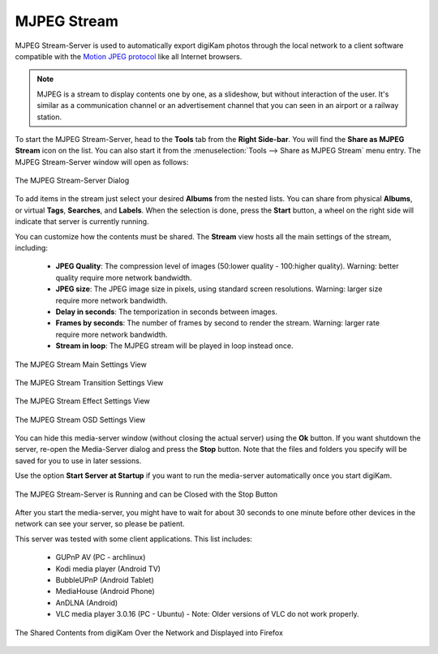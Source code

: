 .. meta::
   :description: The digiKam Tool to Share as MJPEG Stream
   :keywords: digiKam, documentation, user manual, photo management, open source, free, learn, easy, mjpeg, server, share

.. metadata-placeholder

   :authors: - digiKam Team

   :license: see Credits and License page for details (https://docs.digikam.org/en/credits_license.html)

.. _mjpeg_stream:

MJPEG Stream
============

.. contents::

MJPEG Stream-Server is used to automatically export digiKam photos through the local network to a client software compatible with the `Motion JPEG protocol <https://en.wikipedia.org/wiki/Motion_JPEG>`_ like all Internet browsers.

.. note::

    MJPEG is a stream to display contents one by one, as a slideshow, but without interaction of the user. It's similar as a communication channel or an advertisement channel that you can seen in an airport or a railway station.


To start the MJPEG Stream-Server, head to the **Tools** tab from the **Right Side-bar**. You will find the **Share as MJPEG Stream** icon on the list. You can also start it from the :menuselection:`Tools --> Share as MJPEG Stream` menu entry. The MJPEG Stream-Server window will open as follows: 

.. figure:: images/mjpeg_stream_server.webp
    :alt:
    :align: center

    The MJPEG Stream-Server Dialog

To add items in the stream just select your desired **Albums** from the nested lists. You can share from physical **Albums**, or virtual **Tags**, **Searches**, and **Labels**. When the selection is done, press the **Start** button, a wheel on the right side will indicate that server is currently running.

You can customize how the contents must be shared. The **Stream** view hosts all the main settings of the stream, including:

    - **JPEG Quality**: The compression level of images (50:lower quality - 100:higher quality). Warning: better quality require more network bandwidth.

    - **JPEG size**: The JPEG image size in pixels, using standard screen resolutions. Warning: larger size require more network bandwidth.

    - **Delay in seconds**: The temporization in seconds between images.

    - **Frames by seconds**: The number of frames by second to render the stream. Warning: larger rate require more network bandwidth.

    - **Stream in loop**: The MJPEG stream will be played in loop instead once.

.. figure:: images/mjpeg_stream_settings.webp
    :alt:
    :align: center

    The MJPEG Stream Main Settings View


.. figure:: images/mjpeg_stream_transition.webp
    :alt:
    :align: center

    The MJPEG Stream Transition Settings View

.. figure:: images/mjpeg_stream_effect.webp
    :alt:
    :align: center

    The MJPEG Stream Effect Settings View

.. figure:: images/mjpeg_stream_osd.webp
    :alt:
    :align: center

    The MJPEG Stream OSD Settings View

You can hide this media-server window (without closing the actual server) using the **Ok** button. If you want shutdown the server, re-open the Media-Server dialog and press the **Stop** button. Note that the files and folders you specify will be saved for you to use in later sessions.

Use the option **Start Server at Startup** if you want to run the media-server automatically once you start digiKam.

.. figure:: images/mjpeg_stream_running.webp
    :alt:
    :align: center

    The MJPEG Stream-Server is Running and can be Closed with the Stop Button

After you start the media-server, you might have to wait for about 30 seconds to one minute before other devices in the network can see your server, so please be patient.

This server was tested with some client applications. This list includes:

    - GUPnP AV (PC - archlinux)

    - Kodi media player (Android TV)

    - BubbleUPnP (Android Tablet)

    - MediaHouse (Android Phone)

    - AnDLNA (Android)

    - VLC media player 3.0.16 (PC - Ubuntu) - Note: Older versions of VLC do not work properly.

.. figure:: images/mjpeg_stream_firefox.webp
    :alt:
    :align: center

    The Shared Contents from digiKam Over the Network and Displayed into Firefox

